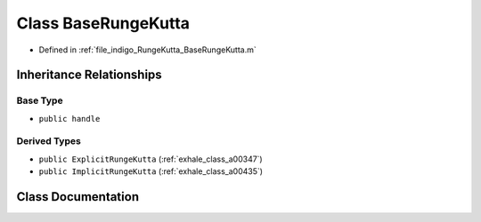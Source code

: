 .. _exhale_class_a00207:

Class BaseRungeKutta
====================

- Defined in :ref:`file_indigo_RungeKutta_BaseRungeKutta.m`


Inheritance Relationships
-------------------------

Base Type
*********

- ``public handle``


Derived Types
*************

- ``public ExplicitRungeKutta`` (:ref:`exhale_class_a00347`)
- ``public ImplicitRungeKutta`` (:ref:`exhale_class_a00435`)


Class Documentation
-------------------


.. doxygenclass:: BaseRungeKutta
   :project: doc_matlab
   :members:
   :protected-members:
   :undoc-members:
